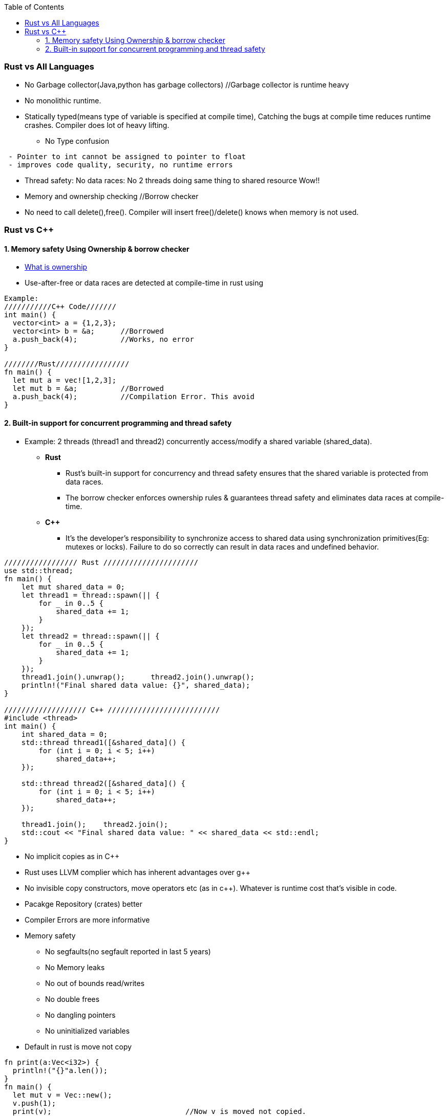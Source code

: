 :toc:
:toclevels: 6

=== Rust vs All Languages
* No Garbage collector(Java,python has garbage collectors)               //Garbage collector is runtime heavy
* No monolithic runtime.
* Statically typed(means type of variable is specified at compile time), Catching the bugs at compile time reduces runtime crashes. Compiler does lot of heavy lifting.
** No Type confusion
```
 - Pointer to int cannot be assigned to pointer to float
 - improves code quality, security, no runtime errors
```
* Thread safety: No data races: No 2 threads doing same thing to shared resource Wow!!
* Memory and ownership checking     //Borrow checker
* No need to call delete(),free(). Compiler will insert free()/delete() knows when memory is not used.

=== Rust vs C++
==== 1. Memory safety Using Ownership & borrow checker
* link:/Languages/Programming_Languages/Rust#own[What is ownership]
* Use-after-free or data races are detected at compile-time in rust using 
```c
Example:
///////////C++ Code///////
int main() {
  vector<int> a = {1,2,3};
  vector<int> b = &a;      //Borrowed
  a.push_back(4);          //Works, no error
}

////////Rust/////////////////
fn main() {
  let mut a = vec![1,2,3];
  let mut b = &a;          //Borrowed
  a.push_back(4);          //Compilation Error. This avoid 
}
```
==== 2. Built-in support for concurrent programming and thread safety
* Example: 2 threads (thread1 and thread2) concurrently access/modify a shared variable (shared_data).
** *Rust*
*** Rust's built-in support for concurrency and thread safety ensures that the shared variable is protected from data races.
*** The borrow checker enforces ownership rules & guarantees thread safety and eliminates data races at compile-time.
** *C++*
*** It's the developer's responsibility to synchronize access to shared data using synchronization primitives(Eg: mutexes or locks). Failure to do so correctly can result in data races and undefined behavior.
```c
///////////////// Rust //////////////////////
use std::thread;
fn main() {
    let mut shared_data = 0;
    let thread1 = thread::spawn(|| {
        for _ in 0..5 {
            shared_data += 1;
        }
    });
    let thread2 = thread::spawn(|| {
        for _ in 0..5 {
            shared_data += 1;
        }
    });
    thread1.join().unwrap();      thread2.join().unwrap();
    println!("Final shared data value: {}", shared_data);
}

/////////////////// C++ //////////////////////////
#include <thread>
int main() {
    int shared_data = 0;
    std::thread thread1([&shared_data]() {
        for (int i = 0; i < 5; i++)
            shared_data++;
    });

    std::thread thread2([&shared_data]() {
        for (int i = 0; i < 5; i++)
            shared_data++;
    });

    thread1.join();    thread2.join();
    std::cout << "Final shared data value: " << shared_data << std::endl;
}
```
* No implicit copies as in C++
* Rust uses LLVM complier which has inherent advantages over g++
* No invisible copy constructors, move operators etc (as in c++). Whatever is runtime cost that's visible in code.
* Pacakge Repository (crates) better
* Compiler Errors are more informative
* Memory safety                    
** No segfaults(no segfault reported in last 5 years)
** No Memory leaks
** No out of bounds read/writes
** No double frees
** No dangling pointers
** No uninitialized variables
* Default in rust is move not copy
```rs
fn print(a:Vec<i32>) {
  println!("{}"a.len());
}
fn main() {
  let mut v = Vec::new();
  v.push(1);
  print(v);                               //Now v is moved not copied.
  //println!("{}", v[0]);                 //Compiler error
}
```
